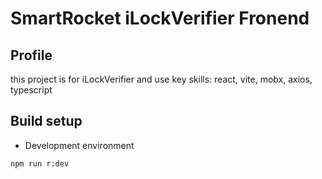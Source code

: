 * SmartRocket iLockVerifier Fronend
** Profile
this project is for iLockVerifier and use key skills: react, vite, mobx,
axios, typescript

** Build setup
  - Development environment
  #+BEGIN_SRC shell
   npm run r:dev
  #+END_SRC
